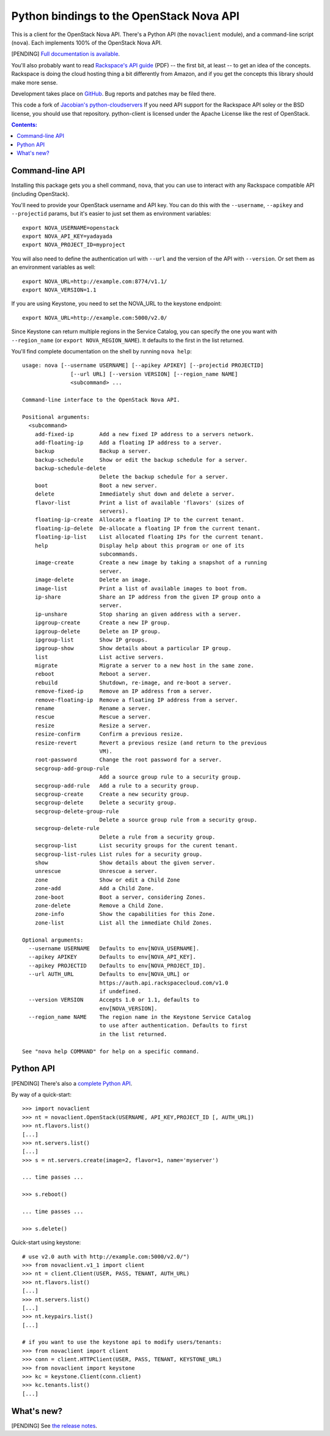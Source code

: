 Python bindings to the OpenStack Nova API
==================================================

This is a client for the OpenStack Nova API. There's a Python API (the
``novaclient`` module), and a command-line script (``nova``). Each
implements 100% of the OpenStack Nova API.

[PENDING] `Full documentation is available`__.

__ http://packages.python.org/python-novaclient/

You'll also probably want to read `Rackspace's API guide`__ (PDF) -- the first
bit, at least -- to get an idea of the concepts. Rackspace is doing the cloud
hosting thing a bit differently from Amazon, and if you get the concepts this
library should make more sense.

__ http://docs.rackspacecloud.com/servers/api/cs-devguide-latest.pdf

Development takes place on GitHub__. Bug reports and patches may be filed there.

__ https://github.com/rackspace/python-client

This code a fork of `Jacobian's python-cloudservers`__ If you need API support
for the Rackspace API soley or the BSD license, you should use that repository.
python-client is licensed under the Apache License like the rest of OpenStack.

__ http://github.com/jacobian/python-cloudservers

.. contents:: Contents:
   :local:

Command-line API
----------------

Installing this package gets you a shell command, ``nova``, that you
can use to interact with any Rackspace compatible API (including OpenStack).

You'll need to provide your OpenStack username and API key. You can do this
with the ``--username``, ``--apikey`` and  ``--projectid`` params, but it's easier to just
set them as environment variables::

    export NOVA_USERNAME=openstack
    export NOVA_API_KEY=yadayada
    export NOVA_PROJECT_ID=myproject

You will also need to define the authentication url with ``--url`` and the
version of the API with ``--version``.  Or set them as an environment
variables as well::

    export NOVA_URL=http://example.com:8774/v1.1/
    export NOVA_VERSION=1.1

If you are using Keystone, you need to set the NOVA_URL to the keystone
endpoint::

    export NOVA_URL=http://example.com:5000/v2.0/

Since Keystone can return multiple regions in the Service Catalog, you
can specify the one you want with ``--region_name`` (or 
``export NOVA_REGION_NAME``). It defaults to the first in the list returned.

You'll find complete documentation on the shell by running
``nova help``::

    usage: nova [--username USERNAME] [--apikey APIKEY] [--projectid PROJECTID]
                   [--url URL] [--version VERSION] [--region_name NAME]
                   <subcommand> ...

    Command-line interface to the OpenStack Nova API.

    Positional arguments:
      <subcommand>
        add-fixed-ip        Add a new fixed IP address to a servers network.
        add-floating-ip     Add a floating IP address to a server.
        backup              Backup a server.
        backup-schedule     Show or edit the backup schedule for a server.
        backup-schedule-delete
                            Delete the backup schedule for a server.
        boot                Boot a new server.
        delete              Immediately shut down and delete a server.
        flavor-list         Print a list of available 'flavors' (sizes of
                            servers).
        floating-ip-create  Allocate a floating IP to the current tenant.
        floating-ip-delete  De-allocate a floating IP from the current tenant.
        floating-ip-list    List allocated floating IPs for the current tenant.
        help                Display help about this program or one of its
                            subcommands.
        image-create        Create a new image by taking a snapshot of a running
                            server.
        image-delete        Delete an image.
        image-list          Print a list of available images to boot from.
        ip-share            Share an IP address from the given IP group onto a
                            server.
        ip-unshare          Stop sharing an given address with a server.
        ipgroup-create      Create a new IP group.
        ipgroup-delete      Delete an IP group.
        ipgroup-list        Show IP groups.
        ipgroup-show        Show details about a particular IP group.
        list                List active servers.
        migrate             Migrate a server to a new host in the same zone.
        reboot              Reboot a server.
        rebuild             Shutdown, re-image, and re-boot a server.
        remove-fixed-ip     Remove an IP address from a server.
        remove-floating-ip  Remove a floating IP address from a server.
        rename              Rename a server.
        rescue              Rescue a server.
        resize              Resize a server.
        resize-confirm      Confirm a previous resize.
        resize-revert       Revert a previous resize (and return to the previous
                            VM).
        root-password       Change the root password for a server.
        secgroup-add-group-rule
                            Add a source group rule to a security group.
        secgroup-add-rule   Add a rule to a security group.
        secgroup-create     Create a new security group.
        secgroup-delete     Delete a security group.
        secgroup-delete-group-rule
                            Delete a source group rule from a security group.
        secgroup-delete-rule
                            Delete a rule from a security group.
        secgroup-list       List security groups for the curent tenant.
        secgroup-list-rules List rules for a security group.
        show                Show details about the given server.
        unrescue            Unrescue a server.
        zone                Show or edit a Child Zone
        zone-add            Add a Child Zone.
        zone-boot           Boot a server, considering Zones.
        zone-delete         Remove a Child Zone.
        zone-info           Show the capabilities for this Zone.
        zone-list           List all the immediate Child Zones.

    Optional arguments:
      --username USERNAME   Defaults to env[NOVA_USERNAME].
      --apikey APIKEY       Defaults to env[NOVA_API_KEY].
      --apikey PROJECTID    Defaults to env[NOVA_PROJECT_ID].
      --url AUTH_URL        Defaults to env[NOVA_URL] or
                            https://auth.api.rackspacecloud.com/v1.0
                            if undefined.
      --version VERSION     Accepts 1.0 or 1.1, defaults to
                            env[NOVA_VERSION].
      --region_name NAME    The region name in the Keystone Service Catalog
                            to use after authentication. Defaults to first
                            in the list returned.

    See "nova help COMMAND" for help on a specific command.

Python API
----------

[PENDING] There's also a `complete Python API`__.

__ http://packages.python.org/python-novaclient/

By way of a quick-start::

    >>> import novaclient
    >>> nt = novaclient.OpenStack(USERNAME, API_KEY,PROJECT_ID [, AUTH_URL])
    >>> nt.flavors.list()
    [...]
    >>> nt.servers.list()
    [...]
    >>> s = nt.servers.create(image=2, flavor=1, name='myserver')

    ... time passes ...

    >>> s.reboot()

    ... time passes ...

    >>> s.delete()

Quick-start using keystone::

    # use v2.0 auth with http://example.com:5000/v2.0/")
    >>> from novaclient.v1_1 import client
    >>> nt = client.Client(USER, PASS, TENANT, AUTH_URL)
    >>> nt.flavors.list()
    [...]
    >>> nt.servers.list()
    [...]
    >>> nt.keypairs.list()
    [...]
    
    # if you want to use the keystone api to modify users/tenants:
    >>> from novaclient import client
    >>> conn = client.HTTPClient(USER, PASS, TENANT, KEYSTONE_URL)
    >>> from novaclient import keystone
    >>> kc = keystone.Client(conn.client)
    >>> kc.tenants.list()
    [...]

What's new?
-----------

[PENDING] See `the release notes <http://packages.python.org/python-novaclient/releases.html>`_.
